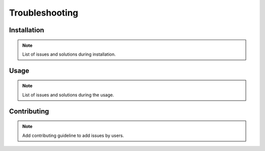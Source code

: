 Troubleshooting
===============

Installation
------------
.. note::
    List of issues and solutions during installation.

Usage
-----
.. note::
    List of issues and solutions during the usage.

Contributing
------------
.. note::
    Add contributing guideline to add issues by users.
